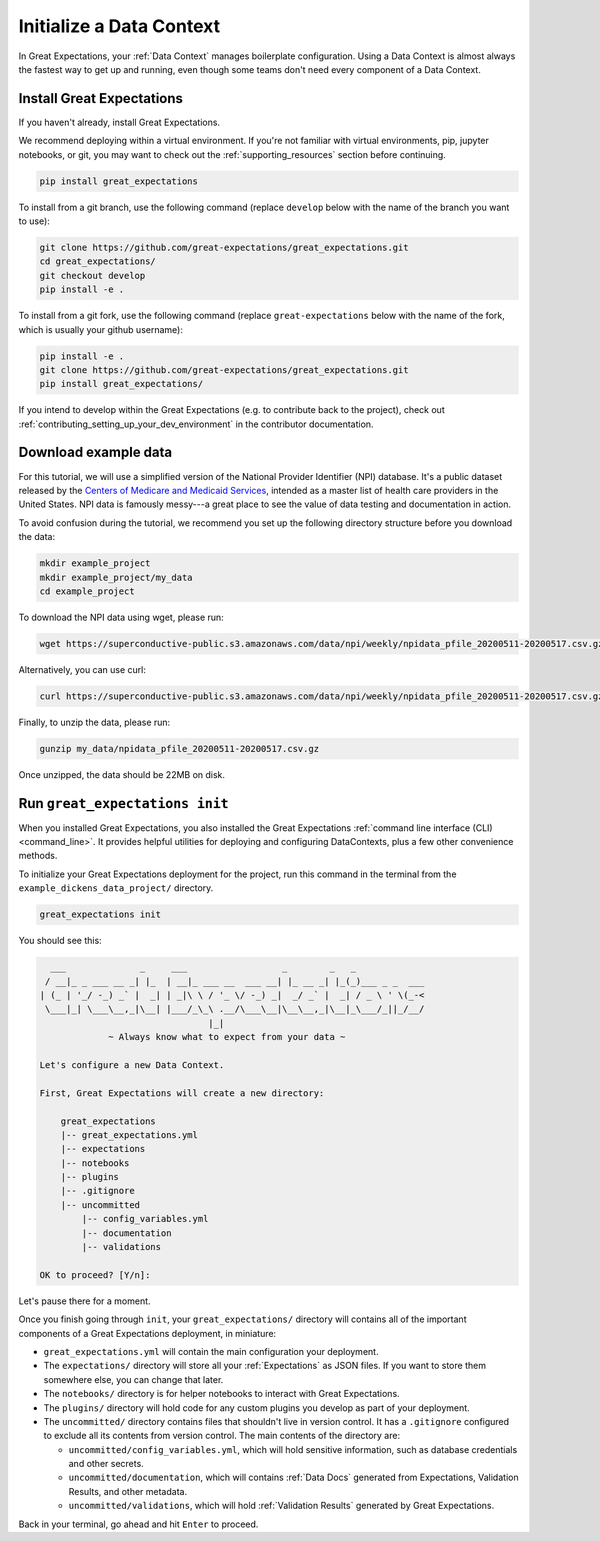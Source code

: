 .. _getting_started__initialize_a_data_context:

Initialize a Data Context
===============================================

In Great Expectations, your :ref:`Data Context` manages boilerplate configuration. Using a Data Context is almost always the fastest way to get up and running, even though some teams don't need every component of a Data Context.


Install Great Expectations
-----------------------------------------------

If you haven't already, install Great Expectations.

We recommend deploying within a virtual environment. If you're not familiar with virtual environments, pip, jupyter notebooks,
or git, you may want to check out the :ref:`supporting_resources` section before continuing.

.. raw:: html

   The command to install is especially great <a href="https://great-expectations-web-assets.s3.us-east-2.amazonaws.com/pip_install_great_expectations.png" target="_blank">if you're a Dickens fan</a>:
   <br/>
   <br/>

.. code-block:: bash

    pip install great_expectations

To install from a git branch, use the following command (replace ``develop`` below with the name of the branch you want to use):

.. code-block:: bash

    git clone https://github.com/great-expectations/great_expectations.git
    cd great_expectations/
    git checkout develop
    pip install -e .

To install from a git fork, use the following command (replace ``great-expectations`` below with the name of the fork, which is usually your github username):

.. code-block:: bash

    pip install -e .
    git clone https://github.com/great-expectations/great_expectations.git
    pip install great_expectations/

If you intend to develop within the Great Expectations (e.g. to contribute back to the project), check out :ref:`contributing_setting_up_your_dev_environment` in the contributor documentation.

Download example data
---------------------

For this tutorial, we will use a simplified version of the National Provider Identifier (NPI) database. It's a public dataset released by the `Centers of Medicare and Medicaid Services <https://www.cms.gov/Regulations-and-Guidance/Administrative-Simplification/NationalProvIdentStand/DataDissemination>`_, intended as a master list of health care providers in the United States. NPI data is famously messy---a great place to see the value of data testing and documentation in action.

To avoid confusion during the tutorial, we recommend you set up the following directory structure before you download the data:

.. code-block:: bash

   mkdir example_project
   mkdir example_project/my_data
   cd example_project

To download the NPI data using wget, please run:

.. code-block:: bash

    wget https://superconductive-public.s3.amazonaws.com/data/npi/weekly/npidata_pfile_20200511-20200517.csv.gz -O my_data

Alternatively, you can use curl:

.. code-block:: bash

    curl https://superconductive-public.s3.amazonaws.com/data/npi/weekly/npidata_pfile_20200511-20200517.csv.gz -o my_data/npidata_pfile_20200511-20200517.csv.gz

Finally, to unzip the data, please run:

.. code-block:: bash

    gunzip my_data/npidata_pfile_20200511-20200517.csv.gz

Once unzipped, the data should be 22MB on disk.

Run ``great_expectations init``
-----------------------------------------------

When you installed Great Expectations, you also installed the Great Expectations :ref:`command line interface (CLI) <command_line>`. It provides helpful utilities for deploying and configuring DataContexts, plus a few other convenience methods.

To initialize your Great Expectations deployment for the project, run this command in the terminal from the ``example_dickens_data_project/`` directory.

.. code-block:: bash

    great_expectations init


You should see this:

.. code-block::

      ___              _     ___                  _        _   _
     / __|_ _ ___ __ _| |_  | __|_ ___ __  ___ __| |_ __ _| |_(_)___ _ _  ___
    | (_ | '_/ -_) _` |  _| | _|\ \ / '_ \/ -_) _|  _/ _` |  _| / _ \ ' \(_-<
     \___|_| \___\__,_|\__| |___/_\_\ .__/\___\__|\__\__,_|\__|_\___/_||_/__/
                                    |_|
                 ~ Always know what to expect from your data ~

    Let's configure a new Data Context.

    First, Great Expectations will create a new directory:

        great_expectations
        |-- great_expectations.yml
        |-- expectations
        |-- notebooks
        |-- plugins
        |-- .gitignore
        |-- uncommitted
            |-- config_variables.yml
            |-- documentation
            |-- validations

    OK to proceed? [Y/n]: 

Let's pause there for a moment.

Once you finish going through ``init``, your ``great_expectations/`` directory will contains all of the important components of a Great Expectations deployment, in miniature:


* ``great_expectations.yml`` will contain the main configuration your deployment.
* The ``expectations/`` directory will store all your :ref:`Expectations` as JSON files. If you want to store them somewhere else, you can change that later.
* The ``notebooks/`` directory is for helper notebooks to interact with Great Expectations.
* The ``plugins/`` directory will hold code for any custom plugins you develop as part of your deployment.
* The ``uncommitted/`` directory contains files that shouldn't live in version control. It has a ``.gitignore`` configured to exclude all its contents from version control. The main contents of the directory are:

  * ``uncommitted/config_variables.yml``, which will hold sensitive information, such as database credentials and other secrets.
  * ``uncommitted/documentation``, which will contains :ref:`Data Docs` generated from Expectations, Validation Results, and other metadata.
  * ``uncommitted/validations``, which will hold :ref:`Validation Results` generated by Great Expectations.

Back in your terminal, go ahead and hit ``Enter`` to proceed.
